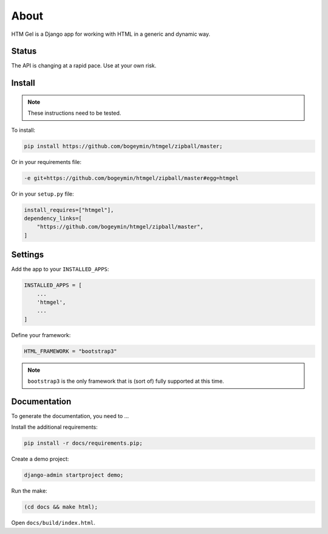 *****
About
*****

HTM Gel is a Django app for working with HTML in a generic and dynamic way.

Status
======

The API is changing at a rapid pace. Use at your own risk.

Install
=======

.. note::
    These instructions need to be tested.

To install:

.. code-block:: bash

    pip install https://github.com/bogeymin/htmgel/zipball/master;

Or in your requirements file:

.. code::

    -e git+https://github.com/bogeymin/htmgel/zipball/master#egg=htmgel

Or in your ``setup.py`` file:

.. code-block:: python

    install_requires=["htmgel"],
    dependency_links=[
        "https://github.com/bogeymin/htmgel/zipball/master",
    ]

Settings
========

Add the app to your ``INSTALLED_APPS``:

.. code-block:: python

    INSTALLED_APPS = [
        ...
        'htmgel',
        ...
    ]

Define your framework:

.. code-block:: python

    HTML_FRAMEWORK = "bootstrap3"

.. note::
    ``bootstrap3`` is the only framework that is (sort of) fully supported at this time.

Documentation
=============

To generate the documentation, you need to ...

Install the additional requirements:

.. code-block:: bash

    pip install -r docs/requirements.pip;

Create a demo project:

.. code-block:: bash

    django-admin startproject demo;

Run the make:

.. code-block:: bash

    (cd docs && make html);

Open ``docs/build/index.html``.